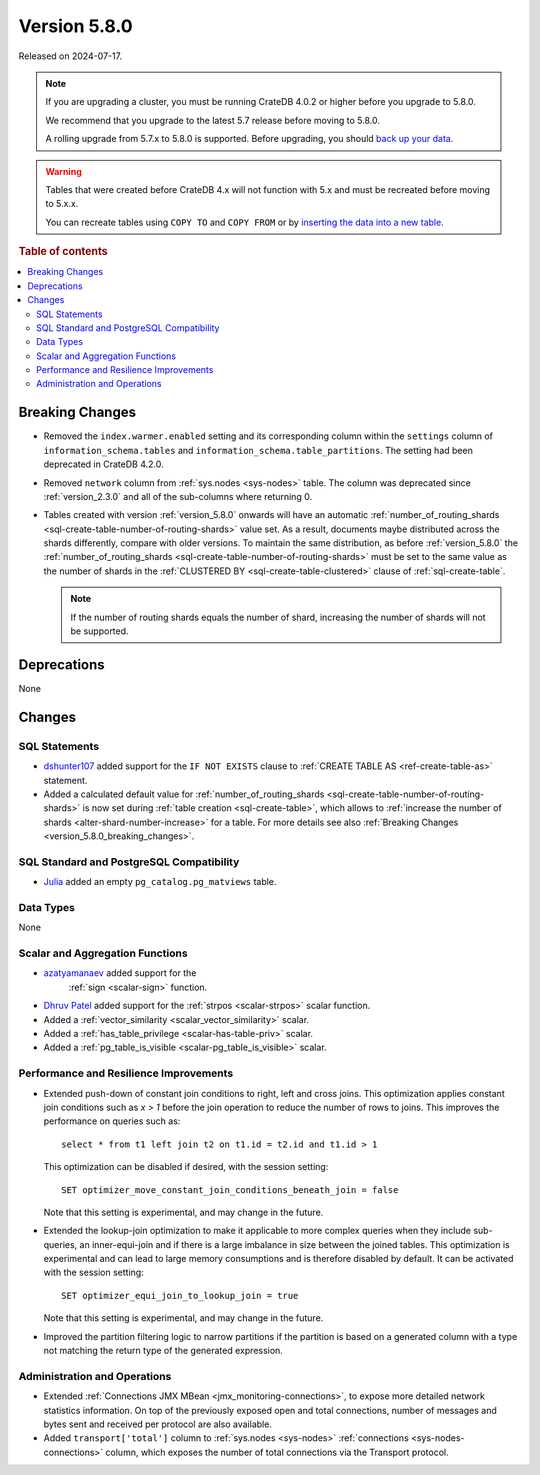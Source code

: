 .. _version_5.8.0:

=============
Version 5.8.0
=============

Released on 2024-07-17.


.. NOTE::

    If you are upgrading a cluster, you must be running CrateDB 4.0.2 or higher
    before you upgrade to 5.8.0.

    We recommend that you upgrade to the latest 5.7 release before moving to
    5.8.0.

    A rolling upgrade from 5.7.x to 5.8.0 is supported.
    Before upgrading, you should `back up your data`_.

.. WARNING::

    Tables that were created before CrateDB 4.x will not function with 5.x
    and must be recreated before moving to 5.x.x.

    You can recreate tables using ``COPY TO`` and ``COPY FROM`` or by
    `inserting the data into a new table`_.

.. _back up your data: https://crate.io/docs/crate/reference/en/latest/admin/snapshots.html
.. _inserting the data into a new table: https://crate.io/docs/crate/reference/en/latest/admin/system-information.html#tables-need-to-be-recreated

.. rubric:: Table of contents

.. contents::
   :local:

.. _version_5.8.0_breaking_changes:

Breaking Changes
================

- Removed the ``index.warmer.enabled`` setting and its corresponding column
  within the ``settings`` column of ``information_schema.tables`` and
  ``information_schema.table_partitions``. The setting had been deprecated in
  CrateDB 4.2.0.

- Removed ``network`` column from :ref:`sys.nodes <sys-nodes>` table. The column
  was deprecated since :ref:`version_2.3.0` and all of the sub-columns where
  returning 0.

- Tables created with version :ref:`version_5.8.0` onwards will have an
  automatic
  :ref:`number_of_routing_shards <sql-create-table-number-of-routing-shards>`
  value set. As a result, documents maybe distributed across the shards
  differently, compare with older versions. To maintain the same distribution,
  as before :ref:`version_5.8.0` the
  :ref:`number_of_routing_shards <sql-create-table-number-of-routing-shards>`
  must be set to the same value as the number of shards in the
  :ref:`CLUSTERED BY <sql-create-table-clustered>` clause of
  :ref:`sql-create-table`.

  .. NOTE:: If the number of routing shards equals the number of shard,
            increasing the number of shards will not be supported.

Deprecations
============

None


Changes
=======

SQL Statements
--------------

- `dshunter107 <https://github.com/dshunter107>`_ added support for the
  ``IF NOT EXISTS`` clause to :ref:`CREATE TABLE AS <ref-create-table-as>`
  statement.

- Added a calculated default value for
  :ref:`number_of_routing_shards <sql-create-table-number-of-routing-shards>` is
  now set during :ref:`table creation <sql-create-table>`, which allows to
  :ref:`increase the number of shards <alter-shard-number-increase>` for a
  table.
  For more details see also :ref:`Breaking Changes <version_5.8.0_breaking_changes>`.

SQL Standard and PostgreSQL Compatibility
-----------------------------------------

- `Julia <https://github.com/julant7>`_  added an empty ``pg_catalog.pg_matviews`` table.

Data Types
----------

None

Scalar and Aggregation Functions
--------------------------------

- `azatyamanaev <https://github.com/azatyamanaev>`_ added support for the
   :ref:`sign <scalar-sign>` function.

- `Dhruv Patel <https://github.com/DHRUV6029>`_ added support for the
  :ref:`strpos <scalar-strpos>` scalar function.

- Added a :ref:`vector_similarity <scalar_vector_similarity>` scalar.

- Added a :ref:`has_table_privilege <scalar-has-table-priv>` scalar.

- Added a :ref:`pg_table_is_visible <scalar-pg_table_is_visible>` scalar.

Performance and Resilience Improvements
---------------------------------------

- Extended push-down of constant join conditions to right, left and cross joins.
  This optimization applies constant join conditions such as `x > 1` before the
  join operation to reduce the number of rows to joins. This improves the performance
  on queries such as::

    select * from t1 left join t2 on t1.id = t2.id and t1.id > 1

  This optimization can be disabled if desired, with the session setting::

    SET optimizer_move_constant_join_conditions_beneath_join = false

  Note that this setting is experimental, and may change in the future.

- Extended the lookup-join optimization to make it applicable to more complex
  queries when they include sub-queries, an inner-equi-join and if there is a
  large imbalance in size between the joined tables. This optimization is
  experimental and can lead to large memory consumptions and is therefore
  disabled by default. It can be activated with the session setting::

     SET optimizer_equi_join_to_lookup_join = true

  Note that this setting is experimental, and may change in the future.

- Improved the partition filtering logic to narrow partitions if the
  partition is based on a generated column with a type not matching the return
  type of the generated expression.

Administration and Operations
-----------------------------

- Extended :ref:`Connections JMX MBean <jmx_monitoring-connections>`, to expose
  more detailed network statistics information. On top of the previously exposed
  open and total connections, number of messages and bytes sent and received per
  protocol are also available.

- Added ``transport['total']`` column to :ref:`sys.nodes <sys-nodes>`
  :ref:`connections <sys-nodes-connections>` column, which exposes the number of
  total connections via the Transport protocol.
